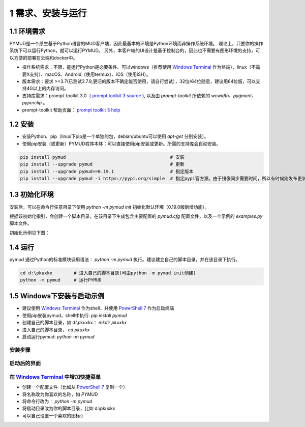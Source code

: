 1 需求、安装与运行
======================

1.1 环境需求
----------------------

PYMUD是一个原生基于Python语言的MUD客户端，因此最基本的环境是Python环境而非操作系统环境。
理论上，只要你的操作系统下可以运行Python，就可以运行PYMUD。
另外，本客户端的UI设计是基于控制台的，因此也不需要有图形环境的支持，可以方便的部署在云端和docker中。

- 操作系统需求：不限，能运行Python是必要条件。可以windows（推荐使用 `Windows Terminal`_ 作为终端）、linux（不需要X支持）、macOS、Android（使用termux）、iOS（使用iSH）。
- 版本需求：要求 >=3.7(已测试3.7.9,更旧的版本不确定能否使用，请自行尝试），32位/64位随意，建议用64位版，可以支持4G以上的内存访问。
- 支持库需求：prompt-toolkit 3.0（ `prompt toolkit 3 source`_ ), 以及由 `prompt-toolkit` 所依赖的 `wcwidth、pygment、pyperclip` 。
- prompt-toolkit 帮助页面： `prompt toolkit 3 help`_

1.2 安装
----------------------

- 安装Python、pip（linux下pip是一个单独的包，debian/ubuntu可以使用 `apt-get` 分别安装）。
- 使用pip安装（或更新）PYMUD程序本体：可以直接使用pip安装或更新。所需的支持库会自动安装。

.. code:: bash

    pip install pymud                                       # 安装
    pip install --upgrade pymud                             # 更新
    pip install --upgrade pymud==0.19.1                     # 指定版本  
    pip install --upgrade pymud -i https://pypi.org/simple  # 指定pypi官方源。由于镜像同步需要时间，所以有时候刚发布更新时，需指定到pypi官方源     


1.3 初始化环境
----------------------

安装后，可以在命令行任意目录下使用 `python -m pymud init` 初始化默认环境（0.19.0版新增功能）。

根据该初始化指引，会创建一个脚本目录，在该目录下生成包含主要配置的 `pymud.cfg` 配置文件，以及一个示例的 `examples.py` 脚本文件。

初始化示例见下图：

.. image:: _static/init.png


1.4 运行
----------------------

pymud 通过Python的标准模块调用语法： `python -m pymud` 执行。建议建立自己的脚本目录，并在该目录下执行。

.. code:: powershell

    cd d:\pkuxkx        # 进入自己的脚本目录(可由python -m pymud init创建)
    python -m pymud     # 运行PYMUD


1.5 Windows下安装与启动示例
--------------------------------------------

- 建议使用 `Windows Terminal`_ 作为shell，并使用 `PowerShell 7`_ 作为启动终端
- 使用pip安装pymud，shell中执行: `pip install pymud`
- 创建自己的脚本目录，如 d:\\pkuxkx： `mkdir pkuxkx`
- 进入自己的脚本目录， `cd pkuxkx`
- 启动运行pymud: `python -m pymud`

安装步骤
"""""""""""""""""""""""""""""""""""""

.. image:: _static/install_and_run.png

启动后的界面
"""""""""""""""""""""""""""""""""""""

.. image:: _static/ui_empty.png

在 `Windows Terminal`_ 中增加快捷菜单
"""""""""""""""""""""""""""""""""""""

- 创建一个配置文件（比如从 `PowerShell 7`_ 复制一个）
- 将名称改为你喜欢的名称，如 `PYMUD`
- 将命令行改为： `python -m pymud`
- 将启动目录改为你的脚本目录，比如 d:\\pkuxkx
- 可以自己设置一个喜欢的图标:)

.. image:: _static/create_menu_win.png


.. _Windows Terminal: https://aka.ms/terminal
.. _PowerShell 7: https://aka.ms/powershell-release?tag=stable
.. _prompt toolkit 3 source : https://github.com/prompt-toolkit/python-prompt-toolkit
.. _prompt toolkit 3 help : https://python-prompt-toolkit.readthedocs.io
